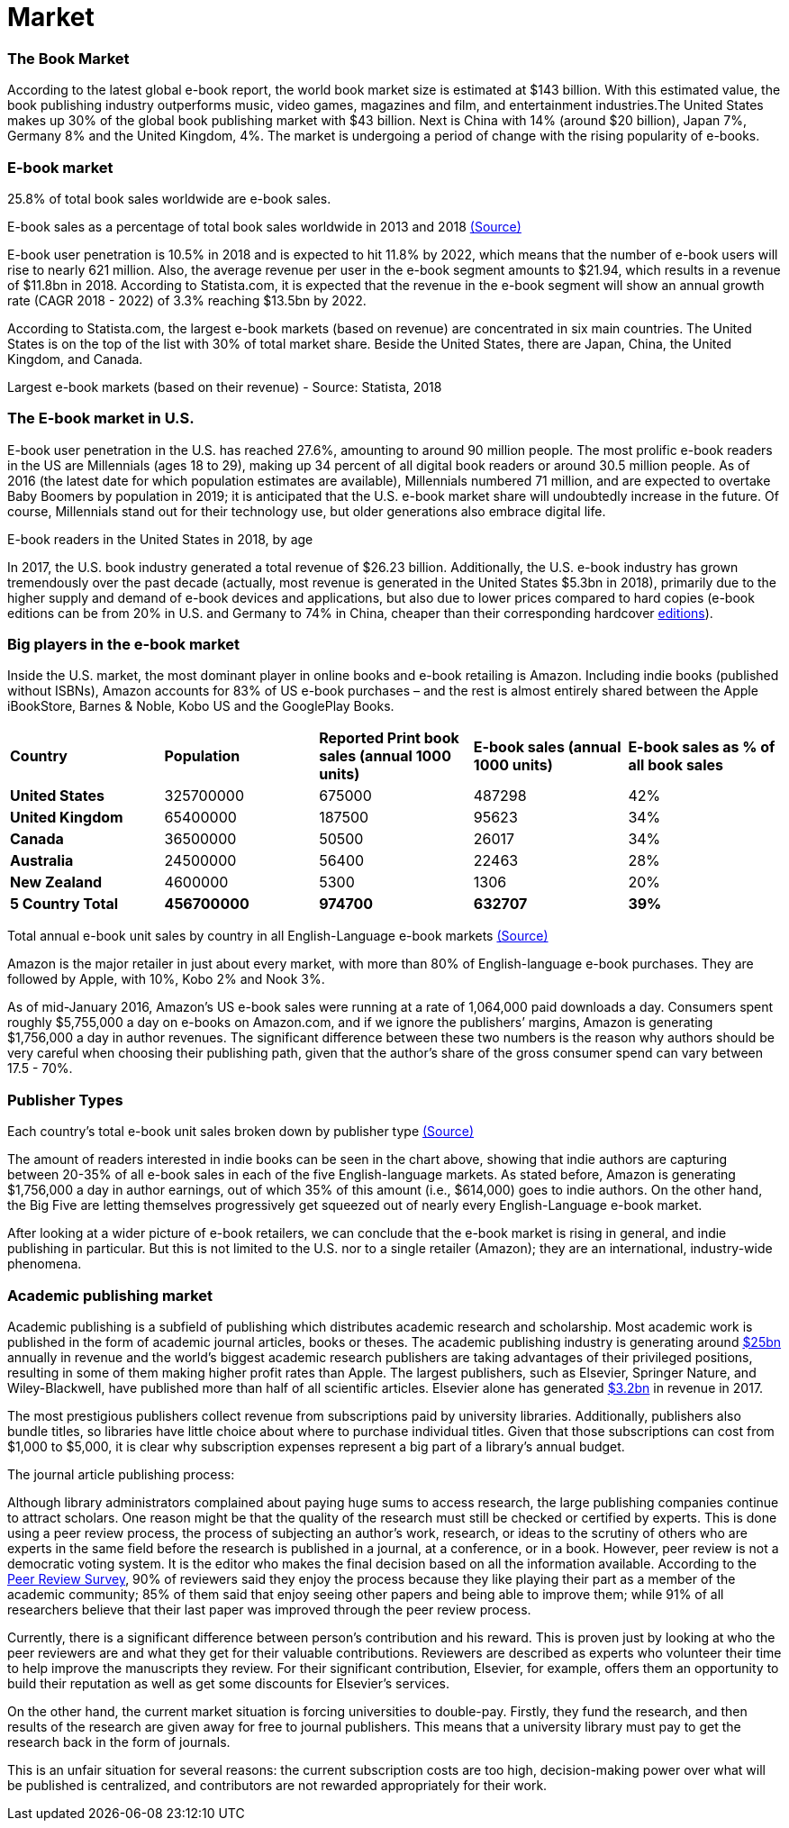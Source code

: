 = *Market* 

=== The Book Market 

According to the latest global e-book report, the world book market size is estimated at $143 billion. With this estimated value, the book publishing industry outperforms music, video games, magazines and film, and entertainment industries.The United States makes up 30% of the global book publishing market with $43 billion. Next is China with 14% (around $20 billion), Japan 7%, Germany 8% and the United Kingdom, 4%. The market is undergoing a period of change with the rising popularity of e-books.  

=== E-book market

25.8% of total book sales worldwide are e-book sales.

[.small]#E-book sales as a percentage of total book sales worldwide in 2013 and 2018# 
[.small]#https://www.statista.com/statistics/234106/e-book-market-share-worldwide/[(Source)]#

E-book user penetration is 10.5% in 2018 and is expected to hit 11.8% by 2022, which means that the number of e-book users will rise to nearly 621 million. Also, the average revenue per user in the e-book segment amounts to $21.94, which results in a revenue of $11.8bn in 2018. According to Statista.com, it is expected that the revenue in the e-book segment will show an annual growth rate (CAGR 2018 - 2022) of 3.3% reaching $13.5bn by 2022. 

According to Statista.com, the largest e-book markets (based on revenue) are concentrated in six main countries. The United States is on the top of the list with 30% of total market share. Beside the United States, there are Japan, China, the United Kingdom, and Canada. 

[.small]#Largest e-book markets (based on their revenue) - Source: Statista, 2018#

=== The E-book market in U.S.

E-book user penetration in the U.S. has reached 27.6%, amounting to around 90 million people. The most prolific e-book readers in the US are Millennials (ages 18 to 29), making up 34 percent of all digital book readers or around 30.5 million people. As of 2016 (the latest date for which population estimates are available), Millennials numbered 71 million, and are expected to overtake Baby Boomers by population in 2019; it is anticipated that the U.S. e-book market share will undoubtedly increase in the future. Of course, Millennials stand out for their technology use, but older generations also embrace digital life.   

[.small]#E-book readers in the United States in 2018, by age#

In 2017, the U.S. book industry generated a total revenue of $26.23 billion. Additionally, the U.S. e-book industry has grown tremendously over the past decade (actually, most revenue is generated in the United States $5.3bn in 2018), primarily due to the higher supply and demand of e-book devices and applications, but also due to lower prices compared to hard copies (e-book editions can be from 20% in U.S. and Germany to 74% in China, cheaper than their corresponding hardcover 
https://www.statista.com/chart/6361/ebook-pricing/[editions]). 

=== Big players in the e-book market

Inside the U.S. market, the most dominant player in online books and e-book retailing is Amazon. Including indie books (published without ISBNs), Amazon accounts for 83% of US e-book purchases – and the rest is almost entirely shared between the Apple iBookStore, Barnes & Noble, Kobo US and the GooglePlay Books.
|===
|*Country* | *Population* | *Reported Print book sales (annual 1000 units)* | *E-book sales (annual 1000 units)* | *E-book sales as % of all book sales* 
|*United States* | 325700000 | 675000 | 487298 | 42%
|*United Kingdom* | 65400000 | 187500 | 95623 | 34%
|*Canada* | 36500000 | 50500 | 26017 | 34%
|*Australia* | 24500000 | 56400 | 22463 | 28%
|*New Zealand* | 4600000 | 5300 | 1306 | 20%
|*5 Country Total* | *456700000* | *974700* | *632707* | *39%*
|===
[.small]#Total annual e-book unit sales by country in all English-Language e-book markets# 
[.small]#http://authorearnings.com/report/february-2017/[(Source)]# 

Amazon is the major retailer in just about every market, with more than 80% of English-language e-book purchases. They are followed by Apple, with 10%, Kobo 2% and Nook 3%.  

As of mid-January 2016, Amazon’s US e-book sales were running at a rate of 1,064,000 paid downloads a day. Consumers spent roughly $5,755,000 a day on e-books on Amazon.com, and if we ignore the publishers’ margins, Amazon is generating  $1,756,000 a day in author revenues. The significant difference between these two numbers is the reason why authors should be very careful when choosing their publishing path, given that the author’s share of the gross consumer spend can vary between 17.5 - 70%. 

=== Publisher Types

[.small]#Each country's total e-book unit sales broken down by publisher type#
[.small]#http://authorearnings.com/report/february-2017/[(Source)]#

The amount of readers interested in indie books can be seen in the chart above, showing that indie authors are capturing between 20-35% of all e-book sales in each of the five English-language markets. As stated before, Amazon is generating $1,756,000 a day in author earnings, out of which 35% of this amount (i.e., $614,000) goes to indie authors. On the other hand, the Big Five are letting themselves progressively get squeezed out of nearly every English-Language e-book market.

After looking at a wider picture of e-book retailers, we can conclude that the e-book market is rising in general, and indie publishing in particular. But this is not limited to the U.S. nor to a single retailer (Amazon); they are an international, industry-wide phenomena. 

=== Academic publishing market

Academic publishing is a subfield of publishing which distributes academic research and scholarship. Most academic work is published in the form of academic journal articles, books or theses. The academic publishing industry is generating around 
https://www.enago.com/academy/the-world-of-academic-publishing/[$25bn] 
annually in revenue and the world’s biggest academic research publishers are taking advantages of their privileged positions, resulting in some of them making higher profit rates than Apple. The largest publishers, such as Elsevier, Springer Nature, and Wiley-Blackwell, have published more than half of all scientific articles. Elsevier alone has generated
https://www.relx.com/~/media/Files/R/RELX-Group/documents/reports/annual-reports/relx2017-annual-report.pdf[$3.2bn] in revenue in 2017. 

The most prestigious publishers collect revenue from subscriptions paid by university libraries. Additionally, publishers also bundle titles, so libraries have little choice about where to purchase individual titles. Given that those subscriptions can cost from $1,000 to $5,000, it is clear why subscription expenses represent a big part of a library’s annual budget. 

The journal article publishing process:


Although library administrators complained about paying huge sums to access research, the large publishing companies continue to attract scholars. One reason might be that the quality of the research must still be checked or certified by experts. This is done using a peer review process, the process of subjecting an author’s work, research, or ideas to the scrutiny of others who are experts in the same field before the research is published in a journal, at a conference, or in a book. However, peer review is not a democratic voting system. It is the editor who makes the final decision based on all the information available. According to the 
https://researcheracademy.elsevier.com/sites/default/files/2017-11/Brochure_Peerreview_The-nuts-and-bolts_2015.pdf[Peer Review Survey], 90% of reviewers said they enjoy the process because they like playing their part as a member of the academic community; 85% of them said that enjoy seeing other papers and being able to improve them; while 91% of all researchers believe that their last paper was improved through the peer review process. 

Currently, there is a significant difference between person’s contribution and his reward. This is proven just by looking at who the peer reviewers are and what they get for their valuable contributions. Reviewers are described as experts who volunteer their time to help improve the manuscripts they review. For their significant contribution, Elsevier, for example, offers them an opportunity to build their reputation as well as get some discounts for Elsevier’s services. 

On the other hand, the current market situation is forcing universities to double-pay. Firstly, they fund the research, and then results of the research are given away for free to journal publishers. This means that a university library must pay to get the research back in the form of journals. 

This is an unfair situation for several reasons: the current subscription costs are too high, decision-making power over what will be published is centralized, and contributors are not rewarded appropriately for their work.  
